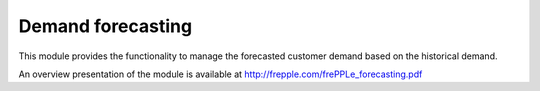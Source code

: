 ==================
Demand forecasting
==================

This module provides the functionality to manage the forecasted
customer demand based on the historical demand. 

An overview presentation of the module is available 
at http://frepple.com/frePPLe_forecasting.pdf
